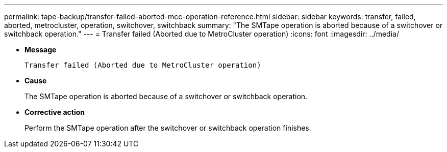 ---
permalink: tape-backup/transfer-failed-aborted-mcc-operation-reference.html
sidebar: sidebar
keywords: transfer, failed, aborted, metrocluster, operation, switchover, switchback
summary: "The SMTape operation is aborted because of a switchover or switchback operation."
---
= Transfer failed (Aborted due to MetroCluster operation)
:icons: font
:imagesdir: ../media/

[.lead]
* *Message*
+
`Transfer failed (Aborted due to MetroCluster operation)`

* *Cause*
+
The SMTape operation is aborted because of a switchover or switchback operation.

* *Corrective action*
+
Perform the SMTape operation after the switchover or switchback operation finishes.
